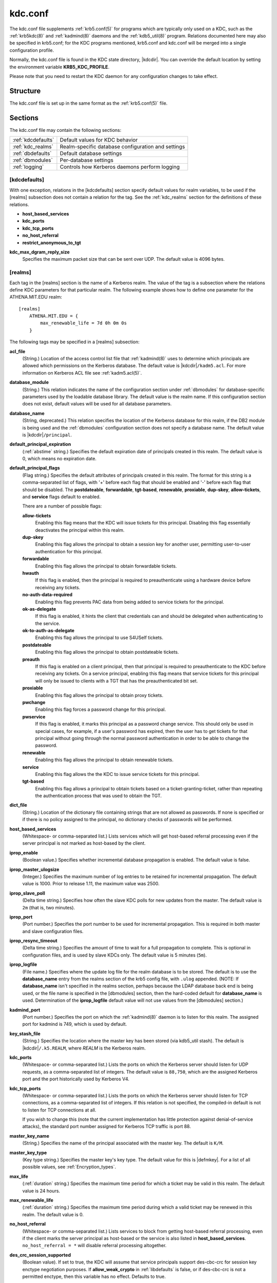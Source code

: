 .. _kdc.conf(5):

kdc.conf
========

The kdc.conf file supplements :ref:`krb5.conf(5)` for programs which
are typically only used on a KDC, such as the :ref:`krb5kdc(8)` and
:ref:`kadmind(8)` daemons and the :ref:`kdb5_util(8)` program.
Relations documented here may also be specified in krb5.conf; for the
KDC programs mentioned, krb5.conf and kdc.conf will be merged into a
single configuration profile.

Normally, the kdc.conf file is found in the KDC state directory,
|kdcdir|.  You can override the default location by setting the
environment variable **KRB5_KDC_PROFILE**.

Please note that you need to restart the KDC daemon for any configuration
changes to take effect.

Structure
---------

The kdc.conf file is set up in the same format as the
:ref:`krb5.conf(5)` file.


Sections
--------

The kdc.conf file may contain the following sections:

==================== =================================================
:ref:`kdcdefaults`   Default values for KDC behavior
:ref:`kdc_realms`    Realm-specific database configuration and settings
:ref:`dbdefaults`    Default database settings
:ref:`dbmodules`     Per-database settings
:ref:`logging`       Controls how Kerberos daemons perform logging
==================== =================================================


.. _kdcdefaults:

[kdcdefaults]
~~~~~~~~~~~~~

With one exception, relations in the [kdcdefaults] section specify
default values for realm variables, to be used if the [realms]
subsection does not contain a relation for the tag.  See the
:ref:`kdc_realms` section for the definitions of these relations.

* **host_based_services**
* **kdc_ports**
* **kdc_tcp_ports**
* **no_host_referral**
* **restrict_anonymous_to_tgt**

**kdc_max_dgram_reply_size**
    Specifies the maximum packet size that can be sent over UDP.  The
    default value is 4096 bytes.


.. _kdc_realms:

[realms]
~~~~~~~~

Each tag in the [realms] section is the name of a Kerberos realm.  The
value of the tag is a subsection where the relations define KDC
parameters for that particular realm.  The following example shows how
to define one parameter for the ATHENA.MIT.EDU realm::

    [realms]
        ATHENA.MIT.EDU = {
            max_renewable_life = 7d 0h 0m 0s
        }

The following tags may be specified in a [realms] subsection:

**acl_file**
    (String.)  Location of the access control list file that
    :ref:`kadmind(8)` uses to determine which principals are allowed
    which permissions on the Kerberos database.  The default value is
    |kdcdir|\ ``/kadm5.acl``.  For more information on Kerberos ACL
    file see :ref:`kadm5.acl(5)`.

**database_module**
    (String.)  This relation indicates the name of the configuration
    section under :ref:`dbmodules` for database-specific parameters
    used by the loadable database library.  The default value is the
    realm name.  If this configuration section does not exist, default
    values will be used for all database parameters.

**database_name**
    (String, deprecated.)  This relation specifies the location of the
    Kerberos database for this realm, if the DB2 module is being used
    and the :ref:`dbmodules` configuration section does not specify a
    database name.  The default value is |kdcdir|\ ``/principal``.

**default_principal_expiration**
    (:ref:`abstime` string.)  Specifies the default expiration date of
    principals created in this realm.  The default value is 0, which
    means no expiration date.

**default_principal_flags**
    (Flag string.)  Specifies the default attributes of principals
    created in this realm.  The format for this string is a
    comma-separated list of flags, with '+' before each flag that
    should be enabled and '-' before each flag that should be
    disabled.  The **postdateable**, **forwardable**, **tgt-based**,
    **renewable**, **proxiable**, **dup-skey**, **allow-tickets**, and
    **service** flags default to enabled.

    There are a number of possible flags:

    **allow-tickets**
        Enabling this flag means that the KDC will issue tickets for
        this principal.  Disabling this flag essentially deactivates
        the principal within this realm.

    **dup-skey**
        Enabling this flag allows the principal to obtain a session
        key for another user, permitting user-to-user authentication
        for this principal.

    **forwardable**
        Enabling this flag allows the principal to obtain forwardable
        tickets.

    **hwauth**
        If this flag is enabled, then the principal is required to
        preauthenticate using a hardware device before receiving any
        tickets.

    **no-auth-data-required**
        Enabling this flag prevents PAC data from being added to
        service tickets for the principal.

    **ok-as-delegate**
        If this flag is enabled, it hints the client that credentials
        can and should be delegated when authenticating to the
        service.

    **ok-to-auth-as-delegate**
        Enabling this flag allows the principal to use S4USelf tickets.

    **postdateable**
        Enabling this flag allows the principal to obtain postdateable
        tickets.

    **preauth**
        If this flag is enabled on a client principal, then that
        principal is required to preauthenticate to the KDC before
        receiving any tickets.  On a service principal, enabling this
        flag means that service tickets for this principal will only
        be issued to clients with a TGT that has the preauthenticated
        bit set.

    **proxiable**
        Enabling this flag allows the principal to obtain proxy
        tickets.

    **pwchange**
        Enabling this flag forces a password change for this
        principal.

    **pwservice**
        If this flag is enabled, it marks this principal as a password
        change service.  This should only be used in special cases,
        for example, if a user's password has expired, then the user
        has to get tickets for that principal without going through
        the normal password authentication in order to be able to
        change the password.

    **renewable**
        Enabling this flag allows the principal to obtain renewable
        tickets.

    **service**
        Enabling this flag allows the the KDC to issue service tickets
        for this principal.

    **tgt-based**
        Enabling this flag allows a principal to obtain tickets based
        on a ticket-granting-ticket, rather than repeating the
        authentication process that was used to obtain the TGT.

**dict_file**
    (String.)  Location of the dictionary file containing strings that
    are not allowed as passwords.  If none is specified or if there is
    no policy assigned to the principal, no dictionary checks of
    passwords will be performed.

**host_based_services**
    (Whitespace- or comma-separated list.)  Lists services which will
    get host-based referral processing even if the server principal is
    not marked as host-based by the client.

**iprop_enable**
    (Boolean value.)  Specifies whether incremental database
    propagation is enabled.  The default value is false.

**iprop_master_ulogsize**
    (Integer.)  Specifies the maximum number of log entries to be
    retained for incremental propagation.  The default value is 1000.
    Prior to release 1.11, the maximum value was 2500.

**iprop_slave_poll**
    (Delta time string.)  Specifies how often the slave KDC polls for
    new updates from the master.  The default value is ``2m`` (that
    is, two minutes).

**iprop_port**
    (Port number.)  Specifies the port number to be used for
    incremental propagation.  This is required in both master and
    slave configuration files.

**iprop_resync_timeout**
    (Delta time string.)  Specifies the amount of time to wait for a
    full propagation to complete.  This is optional in configuration
    files, and is used by slave KDCs only.  The default value is 5
    minutes (``5m``).

**iprop_logfile**
    (File name.)  Specifies where the update log file for the realm
    database is to be stored.  The default is to use the
    **database_name** entry from the realms section of the krb5 config
    file, with ``.ulog`` appended.  (NOTE: If **database_name** isn't
    specified in the realms section, perhaps because the LDAP database
    back end is being used, or the file name is specified in the
    [dbmodules] section, then the hard-coded default for
    **database_name** is used.  Determination of the **iprop_logfile**
    default value will not use values from the [dbmodules] section.)

**kadmind_port**
    (Port number.)  Specifies the port on which the :ref:`kadmind(8)`
    daemon is to listen for this realm.  The assigned port for kadmind
    is 749, which is used by default.

**key_stash_file**
    (String.)  Specifies the location where the master key has been
    stored (via kdb5_util stash).  The default is |kdcdir|\
    ``/.k5.REALM``, where *REALM* is the Kerberos realm.

**kdc_ports**
    (Whitespace- or comma-separated list.)  Lists the ports on which
    the Kerberos server should listen for UDP requests, as a
    comma-separated list of integers.  The default value is
    ``88,750``, which are the assigned Kerberos port and the port
    historically used by Kerberos V4.

**kdc_tcp_ports**
    (Whitespace- or comma-separated list.)  Lists the ports on which
    the Kerberos server should listen for TCP connections, as a
    comma-separated list of integers.  If this relation is not
    specified, the compiled-in default is not to listen for TCP
    connections at all.

    If you wish to change this (note that the current implementation
    has little protection against denial-of-service attacks), the
    standard port number assigned for Kerberos TCP traffic is port 88.

**master_key_name**
    (String.)  Specifies the name of the principal associated with the
    master key.  The default is ``K/M``.

**master_key_type**
    (Key type string.)  Specifies the master key's key type.  The
    default value for this is |defmkey|.  For a list of all possible
    values, see :ref:`Encryption_types`.

**max_life**
    (:ref:`duration` string.)  Specifies the maximum time period for
    which a ticket may be valid in this realm.  The default value is
    24 hours.

**max_renewable_life**
    (:ref:`duration` string.)  Specifies the maximum time period
    during which a valid ticket may be renewed in this realm.
    The default value is 0.

**no_host_referral**
    (Whitespace- or comma-separated list.)  Lists services to block
    from getting host-based referral processing, even if the client
    marks the server principal as host-based or the service is also
    listed in **host_based_services**.  ``no_host_referral = *`` will
    disable referral processing altogether.

**des_crc_session_supported**
    (Boolean value).  If set to true, the KDC will assume that service
    principals support des-cbc-crc for session key enctype negotiation
    purposes.  If **allow_weak_crypto** in :ref:`libdefaults` is
    false, or if des-cbc-crc is not a permitted enctype, then this
    variable has no effect.  Defaults to true.

**reject_bad_transit**
    (Boolean value.)  If set to true, the KDC will check the list of
    transited realms for cross-realm tickets against the transit path
    computed from the realm names and the capaths section of its
    :ref:`krb5.conf(5)` file; if the path in the ticket to be issued
    contains any realms not in the computed path, the ticket will not
    be issued, and an error will be returned to the client instead.
    If this value is set to false, such tickets will be issued
    anyways, and it will be left up to the application server to
    validate the realm transit path.

    If the disable-transited-check flag is set in the incoming
    request, this check is not performed at all.  Having the
    **reject_bad_transit** option will cause such ticket requests to
    be rejected always.

    This transit path checking and config file option currently apply
    only to TGS requests.

    The default value is true.

**restrict_anonymous_to_tgt**
    (Boolean value.)  If set to true, the KDC will reject ticket
    requests from anonymous principals to service principals other
    than the realm's ticket-granting service.  This option allows
    anonymous PKINIT to be enabled for use as FAST armor tickets
    without allowing anonymous authentication to services.  The
    default value is false.

**supported_enctypes**
    (List of *key*:*salt* strings.)  Specifies the default key/salt
    combinations of principals for this realm.  Any principals created
    through :ref:`kadmin(1)` will have keys of these types.  The
    default value for this tag is |defkeysalts|.  For lists of
    possible values, see :ref:`Keysalt_lists`.


.. _dbdefaults:

[dbdefaults]
~~~~~~~~~~~~

The [dbdefaults] section specifies default values for some database
parameters, to be used if the [dbmodules] subsection does not contain
a relation for the tag.  See the :ref:`dbmodules` section for the
definitions of these relations.

* **ldap_kerberos_container_dn**
* **ldap_kdc_dn**
* **ldap_kadmind_dn**
* **ldap_service_password_file**
* **ldap_servers**
* **ldap_conns_per_server**


.. _dbmodules:

[dbmodules]
~~~~~~~~~~~

The [dbmodules] section contains parameters used by the KDC database
library and database modules.  Each tag in the [dbmodules] section is
the name of a Kerberos realm or a section name specified by a realm's
**database_module** parameter.  The following example shows how to
define one database parameter for the ATHENA.MIT.EDU realm::

    [dbmodules]
        ATHENA.MIT.EDU = {
            disable_last_success = true
        }

The following tags may be specified in a [dbmodules] subsection:

**database_name**
    This DB2-specific tag indicates the location of the database in
    the filesystem.  The default is |kdcdir|\ ``/principal``.

**db_library**
    This tag indicates the name of the loadable database module.  The
    value should be ``db2`` for the DB2 module and ``kldap`` for the
    LDAP module.

**disable_last_success**
    If set to ``true``, suppresses KDC updates to the "Last successful
    authentication" field of principal entries requiring
    preauthentication.  Setting this flag may improve performance.
    (Principal entries which do not require preauthentication never
    update the "Last successful authentication" field.).  First
    introduced in version 1.9.

**disable_lockout**
    If set to ``true``, suppresses KDC updates to the "Last failed
    authentication" and "Failed password attempts" fields of principal
    entries requiring preauthentication.  Setting this flag may
    improve performance, but also disables account lockout.  First
    introduced in version 1.9.

**ldap_conns_per_server**
    This LDAP-specific tag indicates the number of connections to be
    maintained per LDAP server.

**ldap_kadmind_dn**
    This LDAP-specific tag indicates the default bind DN for the
    :ref:`kadmind(8)` daemon.  kadmind does a login to the directory
    as this object.  This object should have the rights to read and
    write the Kerberos data in the LDAP database.

**ldap_kdc_dn**
    This LDAP-specific tag indicates the default bind DN for the
    :ref:`krb5kdc(8)` daemon.  The KDC does a login to the directory
    as this object.  This object should have the rights to read the
    Kerberos data in the LDAP database, and to write data unless
    **disable_lockout** and **disable_last_success** are true.

**ldap_kerberos_container_dn**
    This LDAP-specific tag indicates the DN of the container object
    where the realm objects will be located.

**ldap_servers**
    This LDAP-specific tag indicates the list of LDAP servers that the
    Kerberos servers can connect to.  The list of LDAP servers is
    whitespace-separated.  The LDAP server is specified by a LDAP URI.
    It is recommended to use ``ldapi:`` or ``ldaps:`` URLs to connect
    to the LDAP server.

**ldap_service_password_file**
    This LDAP-specific tag indicates the file containing the stashed
    passwords (created by ``kdb5_ldap_util stashsrvpw``) for the
    **ldap_kadmind_dn** and **ldap_kdc_dn** objects.  This file must
    be kept secure.

The following tag may be specified directly in the [dbmodules]
section to control where database modules are loaded from:

**db_module_dir**
    This tag controls where the plugin system looks for database
    modules.  The value should be an absolute path.

.. _logging:

[logging]
~~~~~~~~~

The [logging] section indicates how :ref:`krb5kdc(8)` and
:ref:`kadmind(8)` perform logging.  The keys in this section are
daemon names, which may be one of:

**admin_server**
    Specifies how :ref:`kadmind(8)` performs logging.

**kdc**
    Specifies how :ref:`krb5kdc(8)` performs logging.

**default**
    Specifies how either daemon performs logging in the absence of
    relations specific to the daemon.

Values are of the following forms:

**FILE=**\ *filename* or **FILE:**\ *filename*
    This value causes the daemon's logging messages to go to the
    *filename*.  If the ``=`` form is used, the file is overwritten.
    If the ``:`` form is used, the file is appended to.

**STDERR**
    This value causes the daemon's logging messages to go to its
    standard error stream.

**CONSOLE**
    This value causes the daemon's logging messages to go to the
    console, if the system supports it.

**DEVICE=**\ *<devicename>*
    This causes the daemon's logging messages to go to the specified
    device.

**SYSLOG**\ [\ **:**\ *severity*\ [\ **:**\ *facility*\ ]]
    This causes the daemon's logging messages to go to the system log.

    The severity argument specifies the default severity of system log
    messages.  This may be any of the following severities supported
    by the syslog(3) call, minus the ``LOG_`` prefix: **EMERG**,
    **ALERT**, **CRIT**, **ERR**, **WARNING**, **NOTICE**, **INFO**,
    and **DEBUG**.

    The facility argument specifies the facility under which the
    messages are logged.  This may be any of the following facilities
    supported by the syslog(3) call minus the LOG\_ prefix: **KERN**,
    **USER**, **MAIL**, **DAEMON**, **AUTH**, **LPR**, **NEWS**,
    **UUCP**, **CRON**, and **LOCAL0** through **LOCAL7**.

    If no severity is specified, the default is **ERR**.  If no
    facility is specified, the default is **AUTH**.

In the following example, the logging messages from the KDC will go to
the console and to the system log under the facility LOG_DAEMON with
default severity of LOG_INFO; and the logging messages from the
administrative server will be appended to the file
``/var/adm/kadmin.log`` and sent to the device ``/dev/tty04``. ::

    [logging]
        kdc = CONSOLE
        kdc = SYSLOG:INFO:DAEMON
        admin_server = FILE:/var/adm/kadmin.log
        admin_server = DEVICE=/dev/tty04


PKINIT options
--------------

.. note::

          The following are pkinit-specific options.  These values may
          be specified in [kdcdefaults] as global defaults, or within
          a realm-specific subsection of [realms].  Also note that a
          realm-specific value over-rides, does not add to, a generic
          [kdcdefaults] specification.  The search order is:

1. realm-specific subsection of [realms]::

       [realms]
           EXAMPLE.COM = {
               pkinit_anchors = FILE:/usr/local/example.com.crt
           }

2. generic value in the [kdcdefaults] section::

       [kdcdefaults]
           pkinit_anchors = DIR:/usr/local/generic_trusted_cas/

For information about the syntax of some of these options, see
:ref:`Specifying PKINIT identity information <pkinit_identity>` in
:ref:`krb5.conf(5)`.

**pkinit_anchors**
    Specifies the location of trusted anchor (root) certificates which
    the KDC trusts to sign client certificates.  This option is
    required if pkinit is to be supported by the KDC.  This option may
    be specified multiple times.

**pkinit_dh_min_bits**
    Specifies the minimum number of bits the KDC is willing to accept
    for a client's Diffie-Hellman key.  The default is 2048.

**pkinit_allow_upn**
    Specifies that the KDC is willing to accept client certificates
    with the Microsoft UserPrincipalName (UPN) Subject Alternative
    Name (SAN).  This means the KDC accepts the binding of the UPN in
    the certificate to the Kerberos principal name.  The default value
    is false.

    Without this option, the KDC will only accept certificates with
    the id-pkinit-san as defined in :rfc:`4556`.  There is currently
    no option to disable SAN checking in the KDC.

**pkinit_eku_checking**
    This option specifies what Extended Key Usage (EKU) values the KDC
    is willing to accept in client certificates.  The values
    recognized in the kdc.conf file are:

    **kpClientAuth**
        This is the default value and specifies that client
        certificates must have the id-pkinit-KPClientAuth EKU as
        defined in :rfc:`4556`.

    **scLogin**
        If scLogin is specified, client certificates with the
        Microsoft Smart Card Login EKU (id-ms-kp-sc-logon) will be
        accepted.

    **none**
        If none is specified, then client certificates will not be
        checked to verify they have an acceptable EKU.  The use of
        this option is not recommended.

**pkinit_identity**
    Specifies the location of the KDC's X.509 identity information.
    This option is required if pkinit is to be supported by the KDC.

**pkinit_kdc_ocsp**
    Specifies the location of the KDC's OCSP.

**pkinit_pool**
    Specifies the location of intermediate certificates which may be
    used by the KDC to complete the trust chain between a client's
    certificate and a trusted anchor.  This option may be specified
    multiple times.

**pkinit_revoke**
    Specifies the location of Certificate Revocation List (CRL)
    information to be used by the KDC when verifying the validity of
    client certificates.  This option may be specified multiple times.

**pkinit_require_crl_checking**
    The default certificate verification process will always check the
    available revocation information to see if a certificate has been
    revoked.  If a match is found for the certificate in a CRL,
    verification fails.  If the certificate being verified is not
    listed in a CRL, or there is no CRL present for its issuing CA,
    and **pkinit_require_crl_checking** is false, then verification
    succeeds.

    However, if **pkinit_require_crl_checking** is true and there is
    no CRL information available for the issuing CA, then verification
    fails.

    **pkinit_require_crl_checking** should be set to true if the
    policy is such that up-to-date CRLs must be present for every CA.


.. _Encryption_types:

Encryption types
----------------

Any tag in the configuration files which requires a list of encryption
types can be set to some combination of the following strings.
Encryption types marked as "weak" are available for compatibility but
not recommended for use.

==================================================== =========================================================
des-cbc-crc                                          DES cbc mode with CRC-32 (weak)
des-cbc-md4                                          DES cbc mode with RSA-MD4 (weak)
des-cbc-md5                                          DES cbc mode with RSA-MD5 (weak)
des-cbc-raw                                          DES cbc mode raw (weak)
des3-cbc-raw                                         Triple DES cbc mode raw (weak)
des3-cbc-sha1 des3-hmac-sha1 des3-cbc-sha1-kd        Triple DES cbc mode with HMAC/sha1
des-hmac-sha1                                        DES with HMAC/sha1 (weak)
aes256-cts-hmac-sha1-96 aes256-cts AES-256           CTS mode with 96-bit SHA-1 HMAC
aes128-cts-hmac-sha1-96 aes128-cts AES-128           CTS mode with 96-bit SHA-1 HMAC
arcfour-hmac rc4-hmac arcfour-hmac-md5               RC4 with HMAC/MD5
arcfour-hmac-exp rc4-hmac-exp arcfour-hmac-md5-exp   Exportable RC4 with HMAC/MD5 (weak)
camellia256-cts-cmac camellia256-cts                 Camellia-256 CTS mode with CMAC
camellia128-cts-cmac camellia128-cts                 Camellia-128 CTS mode with CMAC
des                                                  The DES family: des-cbc-crc, des-cbc-md5, and des-cbc-md4 (weak)
des3                                                 The triple DES family: des3-cbc-sha1
aes                                                  The AES family: aes256-cts-hmac-sha1-96 and aes128-cts-hmac-sha1-96
rc4                                                  The RC4 family: arcfour-hmac
camellia                                             The Camellia family: camellia256-cts-cmac and camellia128-cts-cmac
==================================================== =========================================================

The string **DEFAULT** can be used to refer to the default set of
types for the variable in question.  Types or families can be removed
from the current list by prefixing them with a minus sign ("-").
Types or families can be prefixed with a plus sign ("+") for symmetry;
it has the same meaning as just listing the type or family.  For
example, "``DEFAULT -des``" would be the default set of encryption
types with DES types removed, and "``des3 DEFAULT``" would be the
default set of encryption types with triple DES types moved to the
front.

While **aes128-cts** and **aes256-cts** are supported for all Kerberos
operations, they are not supported by very old versions of our GSSAPI
implementation (krb5-1.3.1 and earlier).  Services running versions of
krb5 without AES support must not be given AES keys in the KDC
database.


.. _Keysalt_lists:

Keysalt lists
-------------

Kerberos keys for users are usually derived from passwords.  Kerberos
commands and configuration parameters that affect generation of keys
take lists of enctype-salttype ("keysalt") pairs, known as *keysalt
lists*.  Each keysalt pair is an enctype name followed by a salttype
name, in the format *enc*:*salt*.  Individual keysalt list members are
separated by comma (",") characters or space characters.  For example::

    kadmin -e aes256-cts:normal,aes128-cts:normal

would start up kadmin so that by default it would generate
password-derived keys for the **aes256-cts** and **aes128-cts**
encryption types, using a **normal** salt.

To ensure that people who happen to pick the same password do not have
the same key, Kerberos 5 incorporates more information into the key
using something called a salt.  The supported salt types are as
follows:

================= ============================================
normal            default for Kerberos Version 5
v4                the only type used by Kerberos Version 4 (no salt)
norealm           same as the default, without using realm information
onlyrealm         uses only realm information as the salt
afs3              AFS version 3, only used for compatibility with Kerberos 4 in AFS
special           generate a random salt
================= ============================================


Sample kdc.conf File
--------------------

Here's an example of a kdc.conf file::

    [kdcdefaults]
        kdc_ports = 88

    [realms]
        ATHENA.MIT.EDU = {
            kadmind_port = 749
            max_life = 12h 0m 0s
            max_renewable_life = 7d 0h 0m 0s
            master_key_type = aes256-cts-hmac-sha1-96
            supported_enctypes = aes256-cts-hmac-sha1-96:normal aes128-cts-hmac-sha1-96:normal
            database_module = openldap_ldapconf
        }

    [logging]
        kdc = FILE:/usr/local/var/krb5kdc/kdc.log
        admin_server = FILE:/usr/local/var/krb5kdc/kadmin.log

    [dbdefaults]
        ldap_kerberos_container_dn = cn=krbcontainer,dc=mit,dc=edu

    [dbmodules]
        openldap_ldapconf = {
            db_library = kldap
            disable_last_success = true
            ldap_kdc_dn = "cn=krbadmin,dc=mit,dc=edu"
                # this object needs to have read rights on
                # the realm container and principal subtrees
            ldap_kadmind_dn = "cn=krbadmin,dc=mit,dc=edu"
                # this object needs to have read and write rights on
                # the realm container and principal subtrees
            ldap_service_password_file = /etc/kerberos/service.keyfile
            ldap_servers = ldaps://kerberos.mit.edu
            ldap_conns_per_server = 5
        }


FILES
------

|kdcdir|\ ``/kdc.conf``


SEE ALSO
---------

:ref:`krb5.conf(5)`, :ref:`krb5kdc(8)`, :ref:`kadm5.acl(5)`
